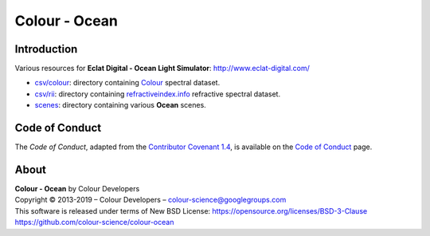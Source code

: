 Colour - Ocean
==============

Introduction
------------

Various resources for **Eclat Digital - Ocean Light Simulator**: http://www.eclat-digital.com/

- `csv/colour <https://github.com/colour-science/colour-ocean/colour_ocean/csv/colour>`_: directory containing `Colour <https://github.com/colour-science/colour>`_ spectral dataset.
- `csv/rii <https://github.com/colour-science/colour-ocean/colour_ocean/csv/rii>`_: directory containing `refractiveindex.info <http://refractiveindex.info/>`_ refractive spectral dataset.
- `scenes <https://github.com/colour-science/colour-ocean/colour_ocean/scenes>`_: directory containing various **Ocean** scenes.

..  image:: https://raw.githubusercontent.com/colour-science/colour-ocean/master/colour_ocean/images/happy_buddha_daylight_room.png

Code of Conduct
---------------

The *Code of Conduct*, adapted from the `Contributor Covenant 1.4 <https://www.contributor-covenant.org/version/1/4/code-of-conduct.html>`_,
is available on the `Code of Conduct <https://www.colour-science.org/code-of-conduct/>`_ page.

About
-----

| **Colour - Ocean** by Colour Developers
| Copyright © 2013-2019 – Colour Developers – `colour-science@googlegroups.com <colour-science@googlegroups.com>`_
| This software is released under terms of New BSD License: https://opensource.org/licenses/BSD-3-Clause
| `https://github.com/colour-science/colour-ocean <https://github.com/colour-science/colour-ocean>`_
